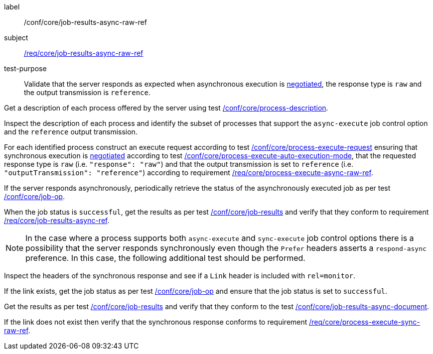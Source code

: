 [[ats_core_job-results-async-raw-ref]]
[abstract_test]
====
[%metadata]
label:: /conf/core/job-results-async-raw-ref
subject:: <<req_core_job-results-async-raw-ref,/req/core/job-results-async-raw-ref>>
test-purpose:: Validate that the server responds as expected when asynchronous execution is <<sc_execution_mode,negotiated>>, the response type is `raw` and the output transmission is `reference`.

[.component,class=test method]
=====
[.component,class=step]
--
Get a description of each process offered by the server using test <<ats_core_process-description,/conf/core/process-description>>.
--

[.component,class=step]
--
Inspect the description of each process and identify the subset of processes that support the `async-execute` job control option and the `reference` output transmission.
--

[.component,class=step]
--
For each identified process construct an execute request according to test <<ats_core_process-execute-request,/conf/core/process-execute-request>> ensuring that synchronous execution is <<sc_execution_mode,negotiated>> according to test <<ats_core_process-execute-auto-execution-mode,/conf/core/process-execute-auto-execution-mode>>, that the requested response type is `raw` (i.e. `"response": "raw"`) and that the output transmission is set to `reference` (i.e. `"outputTransmission": "reference"`) according to requirement <<req_core_process-execute-async-raw-ref,/req/core/process-execute-async-raw-ref>>.
--

[.component,class=step]
--
If the server responds asynchronously, periodically retrieve the status of the asynchronously executed job as per test <<ats_core_job-op,/conf/core/job-op>>.
--

[.component,class=step]
--
When the job status is `successful`, get the results as per test <<ats_core_job-results-op,/conf/core/job-results>> and verify that they conform to requirement <<req_core_job-results-async-raw-ref,/req/core/job-results-async-ref>>.
--
=====

NOTE: In the case where a process supports both `async-execute` and `sync-execute` job control options there is a possibility that the server responds synchronously even though the `Prefer` headers asserts a `respond-async` preference.  In this case, the following additional test should be performed.

[.component,class=test method]
=====

[.component,class=step]
--
Inspect the headers of the synchronous response and see if a `Link` header is included with `rel=monitor`.
--

[.component,class=step]
--
If the link exists, get the job status as per test <<ats_core_job-op,/conf/core/job-op>> and ensure that the job status is set to `successful`.
--

[.component,class=step]
--
Get the results as per test <<ats_core_job-results-op,/conf/core/job-results>> and verify that they conform to the test <<ats_core_job-results-async-document,/conf/core/job-results-async-document>>.
--

[.component,class=step]
--
If the link does not exist then verify that the synchronous response conforms to requirement <<req_core_process-execute-sync-raw-ref,/req/core/process-execute-sync-raw-ref>>.
--
=====
====
